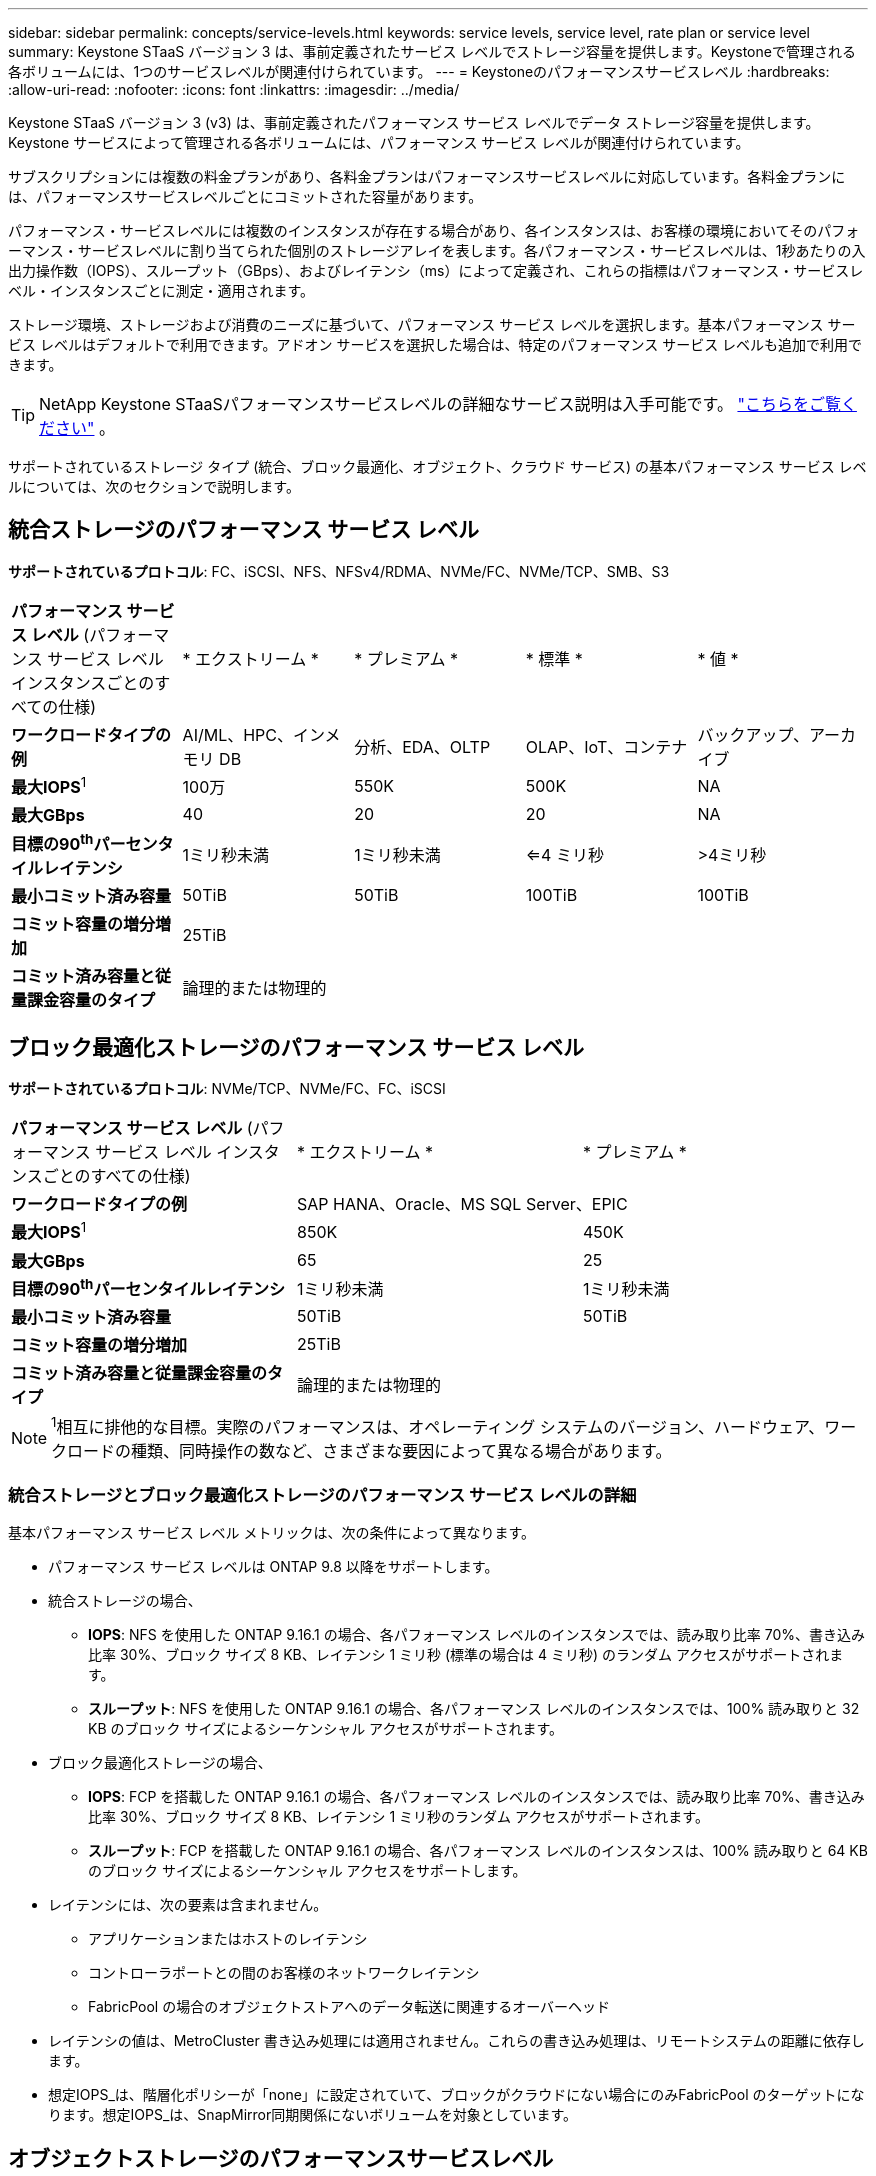 ---
sidebar: sidebar 
permalink: concepts/service-levels.html 
keywords: service levels, service level, rate plan or service level 
summary: Keystone STaaS バージョン 3 は、事前定義されたサービス レベルでストレージ容量を提供します。Keystoneで管理される各ボリュームには、1つのサービスレベルが関連付けられています。 
---
= Keystoneのパフォーマンスサービスレベル
:hardbreaks:
:allow-uri-read: 
:nofooter: 
:icons: font
:linkattrs: 
:imagesdir: ../media/


[role="lead"]
Keystone STaaS バージョン 3 (v3) は、事前定義されたパフォーマンス サービス レベルでデータ ストレージ容量を提供します。Keystone サービスによって管理される各ボリュームには、パフォーマンス サービス レベルが関連付けられています。

サブスクリプションには複数の料金プランがあり、各料金プランはパフォーマンスサービスレベルに対応しています。各料金プランには、パフォーマンスサービスレベルごとにコミットされた容量があります。

パフォーマンス・サービスレベルには複数のインスタンスが存在する場合があり、各インスタンスは、お客様の環境においてそのパフォーマンス・サービスレベルに割り当てられた個別のストレージアレイを表します。各パフォーマンス・サービスレベルは、1秒あたりの入出力操作数（IOPS）、スループット（GBps）、およびレイテンシ（ms）によって定義され、これらの指標はパフォーマンス・サービスレベル・インスタンスごとに測定・適用されます。

ストレージ環境、ストレージおよび消費のニーズに基づいて、パフォーマンス サービス レベルを選択します。基本パフォーマンス サービス レベルはデフォルトで利用できます。アドオン サービスを選択した場合は、特定のパフォーマンス サービス レベルも追加で利用できます。


TIP: NetApp Keystone STaaSパフォーマンスサービスレベルの詳細なサービス説明は入手可能です。  https://www.netapp.com/services/keystone/terms-and-conditions/["こちらをご覧ください"^] 。

サポートされているストレージ タイプ (統合、ブロック最適化、オブジェクト、クラウド サービス) の基本パフォーマンス サービス レベルについては、次のセクションで説明します。



== 統合ストレージのパフォーマンス サービス レベル

*サポートされているプロトコル*: FC、iSCSI、NFS、NFSv4/RDMA、NVMe/FC、NVMe/TCP、SMB、S3

|===


| *パフォーマンス サービス レベル* (パフォーマンス サービス レベル インスタンスごとのすべての仕様) | * エクストリーム * | * プレミアム * | * 標準 * | * 値 * 


| *ワークロードタイプの例* | AI/ML、HPC、インメモリ DB | 分析、EDA、OLTP | OLAP、IoT、コンテナ | バックアップ、アーカイブ 


| *最大IOPS*^1^ | 100万 | 550K | 500K | NA 


| *最大GBps* | 40 | 20 | 20 | NA 


| *目標の90^th^パーセンタイルレイテンシ* | 1ミリ秒未満 | 1ミリ秒未満 | <=4 ミリ秒 | >4ミリ秒 


| *最小コミット済み容量* | 50TiB | 50TiB | 100TiB | 100TiB 


| *コミット容量の増分増加* 4+| 25TiB 


| *コミット済み容量と従量課金容量のタイプ* 4+| 論理的または物理的 
|===


== ブロック最適化ストレージのパフォーマンス サービス レベル

*サポートされているプロトコル*: NVMe/TCP、NVMe/FC、FC、iSCSI

|===


| *パフォーマンス サービス レベル* (パフォーマンス サービス レベル インスタンスごとのすべての仕様) | * エクストリーム * | * プレミアム * 


| *ワークロードタイプの例* 2+| SAP HANA、Oracle、MS SQL Server、EPIC 


| *最大IOPS*^1^ | 850K | 450K 


| *最大GBps* | 65 | 25 


| *目標の90^th^パーセンタイルレイテンシ* | 1ミリ秒未満 | 1ミリ秒未満 


| *最小コミット済み容量* | 50TiB | 50TiB 


| *コミット容量の増分増加* 2+| 25TiB 


| *コミット済み容量と従量課金容量のタイプ* 2+| 論理的または物理的 
|===

NOTE: ^1^相互に排他的な目標。実際のパフォーマンスは、オペレーティング システムのバージョン、ハードウェア、ワークロードの種類、同時操作の数など、さまざまな要因によって異なる場合があります。



=== 統合ストレージとブロック最適化ストレージのパフォーマンス サービス レベルの詳細

基本パフォーマンス サービス レベル メトリックは、次の条件によって異なります。

* パフォーマンス サービス レベルは ONTAP 9.8 以降をサポートします。
* 統合ストレージの場合、
+
** *IOPS*: NFS を使用した ONTAP 9.16.1 の場合、各パフォーマンス レベルのインスタンスでは、読み取り比率 70%、書き込み比率 30%、ブロック サイズ 8 KB、レイテンシ 1 ミリ秒 (標準の場合は 4 ミリ秒) のランダム アクセスがサポートされます。
** *スループット*: NFS を使用した ONTAP 9.16.1 の場合、各パフォーマンス レベルのインスタンスでは、100% 読み取りと 32 KB のブロック サイズによるシーケンシャル アクセスがサポートされます。


* ブロック最適化ストレージの場合、
+
** *IOPS*: FCP を搭載した ONTAP 9.16.1 の場合、各パフォーマンス レベルのインスタンスでは、読み取り比率 70%、書き込み比率 30%、ブロック サイズ 8 KB、レイテンシ 1 ミリ秒のランダム アクセスがサポートされます。
** *スループット*: FCP を搭載した ONTAP 9.16.1 の場合、各パフォーマンス レベルのインスタンスは、100% 読み取りと 64 KB のブロック サイズによるシーケンシャル アクセスをサポートします。


* レイテンシには、次の要素は含まれません。
+
** アプリケーションまたはホストのレイテンシ
** コントローラポートとの間のお客様のネットワークレイテンシ
** FabricPool の場合のオブジェクトストアへのデータ転送に関連するオーバーヘッド


* レイテンシの値は、MetroCluster 書き込み処理には適用されません。これらの書き込み処理は、リモートシステムの距離に依存します。
* 想定IOPS_は、階層化ポリシーが「none」に設定されていて、ブロックがクラウドにない場合にのみFabricPool のターゲットになります。想定IOPS_は、SnapMirror同期関係にないボリュームを対象としています。




== オブジェクトストレージのパフォーマンスサービスレベル

* サポートされるプロトコル * ： S3

|===


| *パフォーマンスサービスレベル* | * 標準 * | * 値 * 


| *注文あたりの最小コミット容量* | 200TiB | 500TiB 


| *コミット容量の増分増加* | 25TiB | 100TiB 


| *コミット済み容量と従量課金容量のタイプ* 2+| 物理 
|===


== クラウドストレージ

*サポートされているプロトコル*: NFS、CIFS、iSCSI、S3 (AWS および Azure のみ)

|===


| *パフォーマンスサービスレベル* | Cloud Volumes ONTAP 


| *注文あたりの最小コミット容量* | 4TiB 未満 


| *コミット容量の増分増加* | 1TiB 


| *コミット済み容量と従量課金容量のタイプ* | 論理 
|===
[NOTE]
====
* コンピューティング、ストレージ、ネットワーキングなどのクラウドネイティブサービスの料金は、クラウドプロバイダから請求されます。
* これらのサービスは、クラウドストレージとコンピューティングの特性によって異なります。


====
* 関連情報 *

* link:../concepts/supported-storage-capacity.html["サポートされているストレージ容量"]
* link:..//concepts/metrics.html["Keystoneサービスで使用される指標と定義"]
* link:../concepts/pricing.html["Keystoneの価格設定"]


